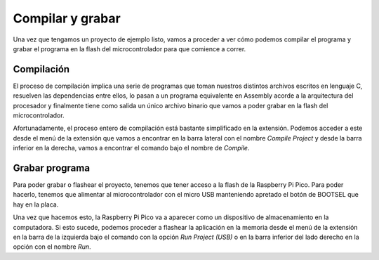*****************
Compilar y grabar
*****************

Una vez que tengamos un proyecto de ejemplo listo, vamos a proceder a ver cómo podemos compilar el programa y grabar el programa en la flash del microcontrolador para que comience a correr.

Compilación
***********

El proceso de compilación implica una serie de programas que toman nuestros distintos archivos escritos en lenguaje C, resuelven las dependencias entre ellos, lo pasan a un programa equivalente en Assembly acorde a la arquitectura del procesador y finalmente tiene como salida un único archivo binario que vamos a poder grabar en la flash del microcontrolador.

.. image:: assets/compiling.png
  :align: center

Afortunadamente, el proceso entero de compilación está bastante simplificado en la extensión. Podemos acceder a este desde el menú de la extensión que vamos a encontrar en la barra lateral con el nombre *Compile Project* y desde la barra inferior en la derecha, vamos a encontrar el comando bajo el nombre de *Compile*.

Grabar programa
***************

Para poder grabar o flashear el proyecto, tenemos que tener acceso a la flash de la Raspberry Pi Pico. Para poder hacerlo, tenemos que alimentar al microcontrolador con el micro USB manteniendo apretado el botón de BOOTSEL que hay en la placa.

.. image:: assets/pico-bootsel.png
  :align: center

Una vez que hacemos esto, la Raspberry Pi Pico va a aparecer como un dispositivo de almacenamiento en la computadora. Si esto sucede, podemos proceder a flashear la aplicación en la memoria desde el menú de la extensión en la barra de la izquierda bajo el comando con la opción *Run Project (USB)* o en la barra inferior del lado derecho en la opción con el nombre *Run*.
